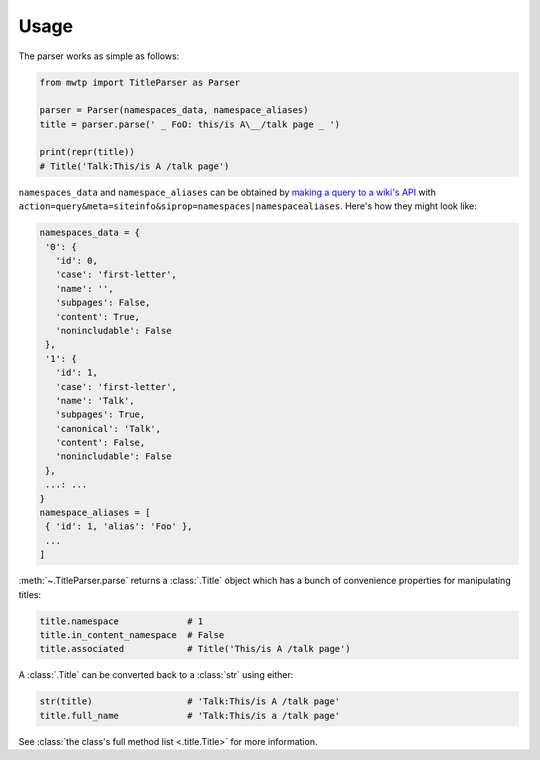 Usage
=====

The parser works as simple as follows:

.. code-block:: python

	from mwtp import TitleParser as Parser

	parser = Parser(namespaces_data, namespace_aliases)
	title = parser.parse(' _ FoO: this/is A\__/talk page _ ')

	print(repr(title))
	# Title('Talk:This/is A /talk page')

``namespaces_data`` and ``namespace_aliases`` can be obtained by
`making a query to a wiki's API`_ with
``action=query&meta=siteinfo&siprop=namespaces|namespacealiases``.
Here's how they might look like:

.. code-block:: python

	namespaces_data = {
	 '0': {
	   'id': 0,
	   'case': 'first-letter',
	   'name': '',
	   'subpages': False,
	   'content': True,
	   'nonincludable': False
	 },
	 '1': {
	   'id': 1,
	   'case': 'first-letter',
	   'name': 'Talk',
	   'subpages': True,
	   'canonical': 'Talk',
	   'content': False,
	   'nonincludable': False
	 },
	 ...: ...
	}
	namespace_aliases = [
	 { 'id': 1, 'alias': 'Foo' },
	 ...
	]

:meth:`~.TitleParser.parse` returns a :class:`.Title` object
which has a bunch of convenience properties for manipulating
titles:

.. code-block:: python

	title.namespace             # 1
	title.in_content_namespace  # False
	title.associated            # Title('This/is A /talk page')

A :class:`.Title` can be converted back to a :class:`str`
using either:

.. code-block:: python

	str(title)                  # 'Talk:This/is A /talk page'
	title.full_name             # 'Talk:This/is a /talk page'

See :class:`the class's full method list <.title.Title>` for more
information.

.. _making a query to a wiki's API: https://www.mediawiki.org/wiki/Special:ApiSandbox#action=query&meta=siteinfo&siprop=namespaces%7Cnamespacealiases